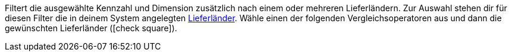 Filtert die ausgewählte Kennzahl und Dimension zusätzlich nach einem oder mehreren Lieferländern.
Zur Auswahl stehen dir für diesen Filter die in deinem System angelegten <<fulfillment/versand-vorbereiten#100, Lieferländer>>.
Wähle einen der folgenden Vergleichsoperatoren aus und dann die gewünschten Lieferländer (icon:check-square[role="blue"]).
